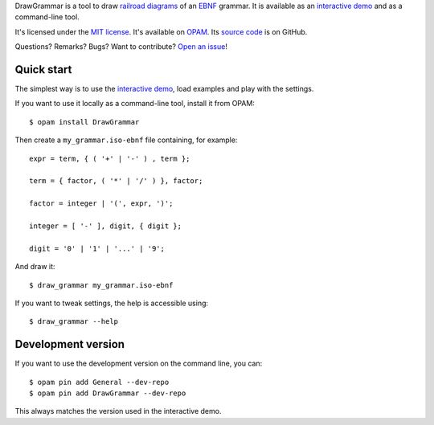 DrawGrammar is a tool to draw `railroad diagrams <https://en.wikipedia.org/wiki/Syntax_diagram>`_ of an `EBNF <https://en.wikipedia.org/wiki/Extended_Backus%E2%80%93Naur_form>`_ grammar.
It is available as an `interactive demo <http://jacquev6.github.io/DrawGrammar/>`_ and as a command-line tool.

It's licensed under the `MIT license <http://choosealicense.com/licenses/mit/>`_.
It's available on `OPAM <https://opam.ocaml.org/packages/DrawGrammar/>`_.
Its `source code <https://github.com/jacquev6/DrawGrammar>`_ is on GitHub.

Questions? Remarks? Bugs? Want to contribute? `Open an issue <https://github.com/jacquev6/DrawGrammar/issues>`_!

.. image:: https://img.shields.io/travis/jacquev6/DrawGrammar/master.svg
    :target: https://travis-ci.org/jacquev6/DrawGrammar

.. image:: https://img.shields.io/github/issues/jacquev6/DrawGrammar.svg
    :target: https://github.com/jacquev6/DrawGrammar/issues

.. image:: https://img.shields.io/github/forks/jacquev6/DrawGrammar.svg
    :target: https://github.com/jacquev6/DrawGrammar/network

.. image:: https://img.shields.io/github/stars/jacquev6/DrawGrammar.svg
    :target: https://github.com/jacquev6/DrawGrammar/stargazers

Quick start
===========

The simplest way is to use the `interactive demo <http://jacquev6.github.io/DrawGrammar/>`_, load examples and play with the settings.

If you want to use it locally as a command-line tool, install it from OPAM::

    $ opam install DrawGrammar

Then create a ``my_grammar.iso-ebnf`` file containing, for example::

    expr = term, { ( '+' | '-' ) , term };

    term = { factor, ( '*' | '/' ) }, factor;

    factor = integer | '(', expr, ')';

    integer = [ '-' ], digit, { digit };

    digit = '0' | '1' | '...' | '9';

And draw it::

    $ draw_grammar my_grammar.iso-ebnf

If you want to tweak settings, the help is accessible using::

    $ draw_grammar --help

Development version
===================

If you want to use the development version on the command line, you can::

    $ opam pin add General --dev-repo
    $ opam pin add DrawGrammar --dev-repo

This always matches the version used in the interactive demo.
